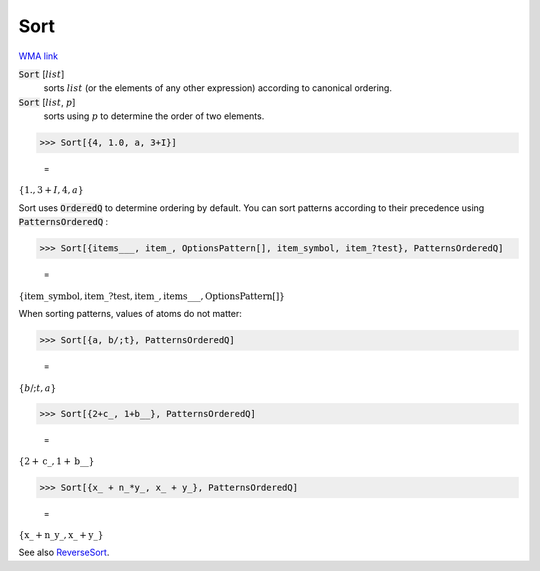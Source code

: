Sort
====

`WMA link <https://reference.wolfram.com/language/ref/Sort.html>`_


:code:`Sort` [:math:`list`]
    sorts :math:`list` (or the elements of any other expression) according           to canonical ordering.

:code:`Sort` [:math:`list`, :math:`p`]
    sorts using :math:`p` to determine the order of two elements.





>>> Sort[{4, 1.0, a, 3+I}]

    =
:math:`\left\{1.,3+I,4,a\right\}`



Sort uses :code:`OrderedQ`  to determine ordering by default.
You can sort patterns according to their precedence using :code:`PatternsOrderedQ` :

>>> Sort[{items___, item_, OptionsPattern[], item_symbol, item_?test}, PatternsOrderedQ]

    =
:math:`\left\{\text{item\_symbol},\text{item\_}?\text{test},\text{item\_},\text{items\_\_\_},\text{OptionsPattern}\left[\right]\right\}`



When sorting patterns, values of atoms do not matter:

>>> Sort[{a, b/;t}, PatternsOrderedQ]

    =
:math:`\left\{b\text{/;}t,a\right\}`


>>> Sort[{2+c_, 1+b__}, PatternsOrderedQ]

    =
:math:`\left\{2+\text{c\_},1+\text{b\_\_}\right\}`


>>> Sort[{x_ + n_*y_, x_ + y_}, PatternsOrderedQ]

    =
:math:`\left\{\text{x\_}+\text{n\_} \text{y\_},\text{x\_}+\text{y\_}\right\}`



See also `ReverseSort </doc/reference-of-built-in-symbols/descriptive-statistics/order-statistics/reversesort/>`_.